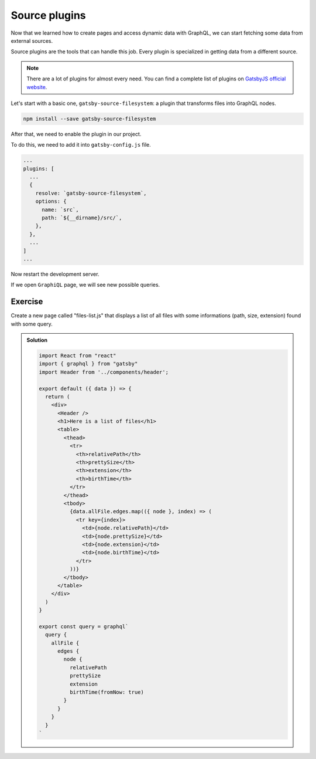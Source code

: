 Source plugins
==============

Now that we learned how to create pages and access dynamic data with GraphQL, we can start fetching some data from external sources.

Source plugins are the tools that can handle this job. Every plugin is specialized in getting data from a different source.

.. note::

  There are a lot of plugins for almost every need. You can find a complete list of plugins on `GatsbyJS official website <https://www.gatsbyjs.org/plugins/>`_.

Let's start with a basic one, ``gatsby-source-filesystem``: a plugin that transforms files into GraphQL nodes.

.. code-block:: none
  
    npm install --save gatsby-source-filesystem

After that, we need to enable the plugin in our project.

To do this, we need to add it into ``gatsby-config.js`` file.

.. code-block:: none

  ...
  plugins: [
    ...
    {
      resolve: `gatsby-source-filesystem`,
      options: {
        name: `src`,
        path: `${__dirname}/src/`,
      },
    },
    ...
  ]
  ...

Now restart the development server.

If we open ``GraphiQL`` page, we will see new possible queries.

Exercise
++++++++

Create a new page called "files-list.js" that displays a list of all files with some informations (path, size, extension) found with some query.

..  admonition:: Solution
    :class: toggle

    .. code-block:: jsx

      import React from "react"
      import { graphql } from "gatsby"
      import Header from '../components/header';

      export default ({ data }) => {
        return (
          <div>
            <Header />
            <h1>Here is a list of files</h1>
            <table>
              <thead>
                <tr>
                  <th>relativePath</th>
                  <th>prettySize</th>
                  <th>extension</th>
                  <th>birthTime</th>
                </tr>
              </thead>
              <tbody>
                {data.allFile.edges.map(({ node }, index) => (
                  <tr key={index}>
                    <td>{node.relativePath}</td>
                    <td>{node.prettySize}</td>
                    <td>{node.extension}</td>
                    <td>{node.birthTime}</td>
                  </tr>
                ))}
              </tbody>
            </table>
          </div>
        )
      }

      export const query = graphql`
        query {
          allFile {
            edges {
              node {
                relativePath
                prettySize
                extension
                birthTime(fromNow: true)
              }
            }
          }
        }
      `
